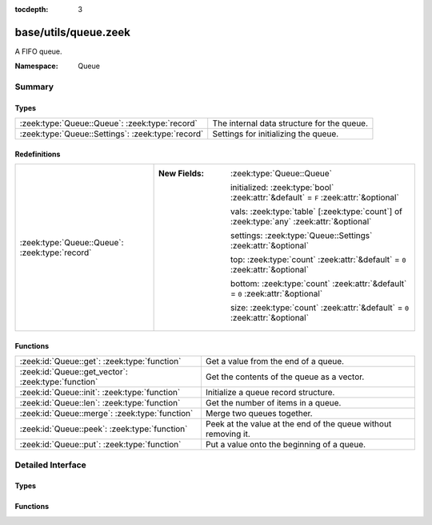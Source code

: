 :tocdepth: 3

base/utils/queue.zeek
=====================
.. zeek:namespace:: Queue

A FIFO queue.

:Namespace: Queue

Summary
~~~~~~~
Types
#####
================================================= ==========================================
:zeek:type:`Queue::Queue`: :zeek:type:`record`    The internal data structure for the queue.
:zeek:type:`Queue::Settings`: :zeek:type:`record` Settings for initializing the queue.
================================================= ==========================================

Redefinitions
#############
============================================== ==========================================================================================
:zeek:type:`Queue::Queue`: :zeek:type:`record` 
                                               
                                               :New Fields: :zeek:type:`Queue::Queue`
                                               
                                                 initialized: :zeek:type:`bool` :zeek:attr:`&default` = ``F`` :zeek:attr:`&optional`
                                               
                                                 vals: :zeek:type:`table` [:zeek:type:`count`] of :zeek:type:`any` :zeek:attr:`&optional`
                                               
                                                 settings: :zeek:type:`Queue::Settings` :zeek:attr:`&optional`
                                               
                                                 top: :zeek:type:`count` :zeek:attr:`&default` = ``0`` :zeek:attr:`&optional`
                                               
                                                 bottom: :zeek:type:`count` :zeek:attr:`&default` = ``0`` :zeek:attr:`&optional`
                                               
                                                 size: :zeek:type:`count` :zeek:attr:`&default` = ``0`` :zeek:attr:`&optional`
============================================== ==========================================================================================

Functions
#########
=================================================== ==============================================================
:zeek:id:`Queue::get`: :zeek:type:`function`        Get a value from the end of a queue.
:zeek:id:`Queue::get_vector`: :zeek:type:`function` Get the contents of the queue as a vector.
:zeek:id:`Queue::init`: :zeek:type:`function`       Initialize a queue record structure.
:zeek:id:`Queue::len`: :zeek:type:`function`        Get the number of items in a queue.
:zeek:id:`Queue::merge`: :zeek:type:`function`      Merge two queues together.
:zeek:id:`Queue::peek`: :zeek:type:`function`       Peek at the value at the end of the queue without removing it.
:zeek:id:`Queue::put`: :zeek:type:`function`        Put a value onto the beginning of a queue.
=================================================== ==============================================================


Detailed Interface
~~~~~~~~~~~~~~~~~~
Types
#####
.. zeek:type:: Queue::Queue
   :source-code: base/utils/queue.zeek 15 16

   :Type: :zeek:type:`record`

      initialized: :zeek:type:`bool` :zeek:attr:`&default` = ``F`` :zeek:attr:`&optional`

      vals: :zeek:type:`table` [:zeek:type:`count`] of :zeek:type:`any` :zeek:attr:`&optional`

      settings: :zeek:type:`Queue::Settings` :zeek:attr:`&optional`

      top: :zeek:type:`count` :zeek:attr:`&default` = ``0`` :zeek:attr:`&optional`

      bottom: :zeek:type:`count` :zeek:attr:`&default` = ``0`` :zeek:attr:`&optional`

      size: :zeek:type:`count` :zeek:attr:`&default` = ``0`` :zeek:attr:`&optional`

   The internal data structure for the queue.

.. zeek:type:: Queue::Settings
   :source-code: base/utils/queue.zeek 7 12

   :Type: :zeek:type:`record`

      max_len: :zeek:type:`count` :zeek:attr:`&optional`
         If a maximum length is set for the queue
         it will maintain itself at that
         maximum length automatically.

   Settings for initializing the queue.

Functions
#########
.. zeek:id:: Queue::get
   :source-code: base/utils/queue.zeek 105 111

   :Type: :zeek:type:`function` (q: :zeek:type:`Queue::Queue`) : :zeek:type:`any`

   Get a value from the end of a queue.
   

   :q: The queue to get the value from.
   

   :returns: The value gotten from the queue.

.. zeek:id:: Queue::get_vector
   :source-code: base/utils/queue.zeek 140 156

   :Type: :zeek:type:`function` (q: :zeek:type:`Queue::Queue`, ret: :zeek:type:`vector` of :zeek:type:`any`) : :zeek:type:`void`

   Get the contents of the queue as a vector.
   

   :q: The queue.
   

   :ret: A vector containing the current contents of the queue
        as the type of ret.

.. zeek:id:: Queue::init
   :source-code: base/utils/queue.zeek 88 96

   :Type: :zeek:type:`function` (s: :zeek:type:`Queue::Settings` :zeek:attr:`&default` = ``[]`` :zeek:attr:`&optional`) : :zeek:type:`Queue::Queue`

   Initialize a queue record structure.
   

   :s: A record which configures the queue.
   

   :returns: An opaque queue record.

.. zeek:id:: Queue::len
   :source-code: base/utils/queue.zeek 135 138

   :Type: :zeek:type:`function` (q: :zeek:type:`Queue::Queue`) : :zeek:type:`count`

   Get the number of items in a queue.
   

   :q: The queue.
   

   :returns: The length of the queue.

.. zeek:id:: Queue::merge
   :source-code: base/utils/queue.zeek 118 134

   :Type: :zeek:type:`function` (q1: :zeek:type:`Queue::Queue`, q2: :zeek:type:`Queue::Queue`) : :zeek:type:`Queue::Queue`

   Merge two queues together.  If any settings are applied
   to the queues, the settings from *q1* are used for the new
   merged queue.
   

   :q1: The first queue.  Settings are taken from here.
   

   :q2: The second queue.
   

   :returns: A new queue from merging the other two together.

.. zeek:id:: Queue::peek
   :source-code: base/utils/queue.zeek 113 116

   :Type: :zeek:type:`function` (q: :zeek:type:`Queue::Queue`) : :zeek:type:`any`

   Peek at the value at the end of the queue without removing it.
   

   :q: The queue to get the value from.
   

   :returns: The value at the end of the queue.

.. zeek:id:: Queue::put
   :source-code: base/utils/queue.zeek 97 103

   :Type: :zeek:type:`function` (q: :zeek:type:`Queue::Queue`, val: :zeek:type:`any`) : :zeek:type:`void`

   Put a value onto the beginning of a queue.
   

   :q: The queue to put the value into.
   

   :val: The value to insert into the queue.


